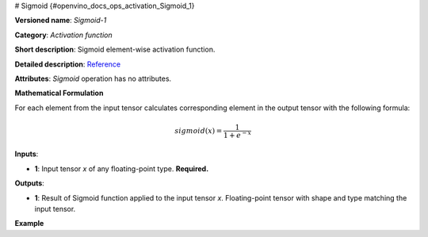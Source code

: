# Sigmoid {#openvino_docs_ops_activation_Sigmoid_1}


.. meta::
  :description: Learn about Sigmoid-1 - an element-wise, activation operation, which 
                can be performed on a single tensor in OpenVINO.

**Versioned name**: *Sigmoid-1*

**Category**: *Activation function*

**Short description**: Sigmoid element-wise activation function.

**Detailed description**: `Reference <https://deepai.org/machine-learning-glossary-and-terms/sigmoid-function>`__

**Attributes**: *Sigmoid* operation has no attributes.

**Mathematical Formulation**

For each element from the input tensor calculates corresponding element in the output tensor with the following formula:

.. math:: 

   sigmoid( x ) = \frac{1}{1+e^{-x}}


**Inputs**:

*   **1**: Input tensor *x* of any floating-point type. **Required.**

**Outputs**:

*   **1**: Result of Sigmoid function applied to the input tensor *x*. Floating-point tensor with shape and type matching the input tensor.

**Example**

.. code-block:: xml
   :force:

    <layer ... type="Sigmoid">
        <input>
            <port id="0">
                <dim>256</dim>
                <dim>56</dim>
            </port>
        </input>
        <output>
            <port id="1">
                <dim>256</dim>
                <dim>56</dim>
            </port>
        </output>
    </layer>


